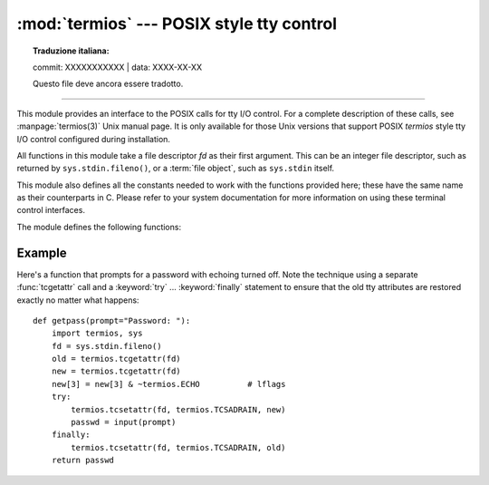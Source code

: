 :mod:`termios` --- POSIX style tty control
==========================================


.. topic:: Traduzione italiana:

   commit: XXXXXXXXXXX | data: XXXX-XX-XX

   Questo file deve ancora essere tradotto.


.. module:: termios
   :platform: Unix
   :synopsis: POSIX style tty control.

.. index::
   pair: POSIX; I/O control
   pair: tty; I/O control

--------------

This module provides an interface to the POSIX calls for tty I/O control. For a
complete description of these calls, see :manpage:`termios(3)` Unix manual
page.  It is only available for those Unix versions that support POSIX
*termios* style tty I/O control configured during installation.

All functions in this module take a file descriptor *fd* as their first
argument.  This can be an integer file descriptor, such as returned by
``sys.stdin.fileno()``, or a :term:`file object`, such as ``sys.stdin`` itself.

This module also defines all the constants needed to work with the functions
provided here; these have the same name as their counterparts in C.  Please
refer to your system documentation for more information on using these terminal
control interfaces.

The module defines the following functions:


.. function:: tcgetattr(fd)

   Return a list containing the tty attributes for file descriptor *fd*, as
   follows: ``[iflag, oflag, cflag, lflag, ispeed, ospeed, cc]`` where *cc* is a
   list of the tty special characters (each a string of length 1, except the
   items with indices :const:`VMIN` and :const:`VTIME`, which are integers when
   these fields are defined).  The interpretation of the flags and the speeds as
   well as the indexing in the *cc* array must be done using the symbolic
   constants defined in the :mod:`termios` module.


.. function:: tcsetattr(fd, when, attributes)

   Set the tty attributes for file descriptor *fd* from the *attributes*, which is
   a list like the one returned by :func:`tcgetattr`.  The *when* argument
   determines when the attributes are changed: :const:`TCSANOW` to change
   immediately, :const:`TCSADRAIN` to change after transmitting all queued output,
   or :const:`TCSAFLUSH` to change after transmitting all queued output and
   discarding all queued input.


.. function:: tcsendbreak(fd, duration)

   Send a break on file descriptor *fd*.  A zero *duration* sends a break for
   0.25--0.5 seconds; a nonzero *duration* has a system dependent meaning.


.. function:: tcdrain(fd)

   Wait until all output written to file descriptor *fd* has been transmitted.


.. function:: tcflush(fd, queue)

   Discard queued data on file descriptor *fd*.  The *queue* selector specifies
   which queue: :const:`TCIFLUSH` for the input queue, :const:`TCOFLUSH` for the
   output queue, or :const:`TCIOFLUSH` for both queues.


.. function:: tcflow(fd, action)

   Suspend or resume input or output on file descriptor *fd*.  The *action*
   argument can be :const:`TCOOFF` to suspend output, :const:`TCOON` to restart
   output, :const:`TCIOFF` to suspend input, or :const:`TCION` to restart input.


.. seealso::

   Module :mod:`tty`
      Convenience functions for common terminal control operations.


.. _termios-example:

Example
-------

Here's a function that prompts for a password with echoing turned off.  Note the
technique using a separate :func:`tcgetattr` call and a :keyword:`try` ...
:keyword:`finally` statement to ensure that the old tty attributes are restored
exactly no matter what happens::

   def getpass(prompt="Password: "):
       import termios, sys
       fd = sys.stdin.fileno()
       old = termios.tcgetattr(fd)
       new = termios.tcgetattr(fd)
       new[3] = new[3] & ~termios.ECHO          # lflags
       try:
           termios.tcsetattr(fd, termios.TCSADRAIN, new)
           passwd = input(prompt)
       finally:
           termios.tcsetattr(fd, termios.TCSADRAIN, old)
       return passwd

